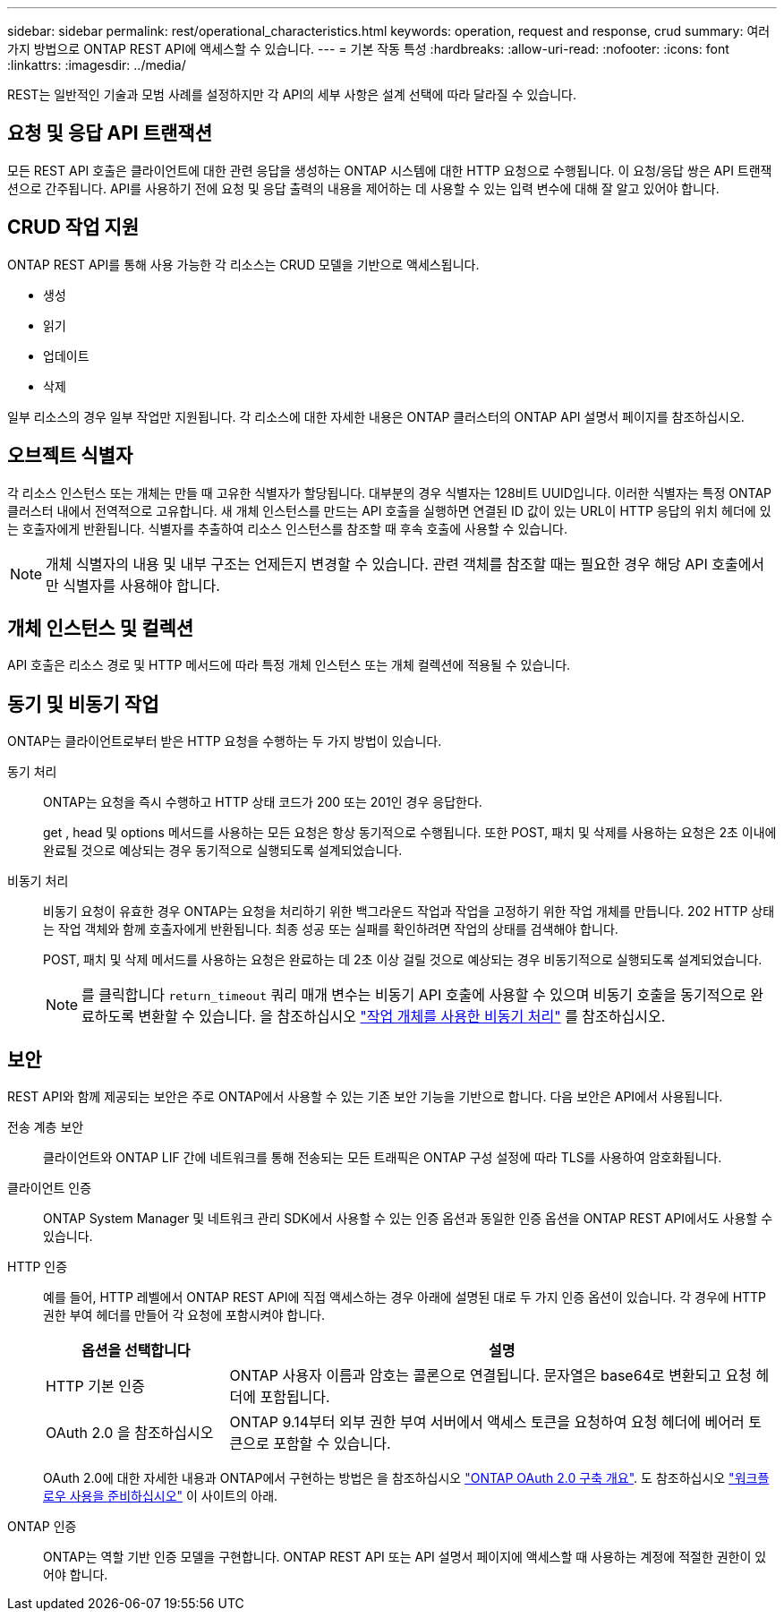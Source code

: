 ---
sidebar: sidebar 
permalink: rest/operational_characteristics.html 
keywords: operation, request and response, crud 
summary: 여러 가지 방법으로 ONTAP REST API에 액세스할 수 있습니다. 
---
= 기본 작동 특성
:hardbreaks:
:allow-uri-read: 
:nofooter: 
:icons: font
:linkattrs: 
:imagesdir: ../media/


[role="lead"]
REST는 일반적인 기술과 모범 사례를 설정하지만 각 API의 세부 사항은 설계 선택에 따라 달라질 수 있습니다.



== 요청 및 응답 API 트랜잭션

모든 REST API 호출은 클라이언트에 대한 관련 응답을 생성하는 ONTAP 시스템에 대한 HTTP 요청으로 수행됩니다. 이 요청/응답 쌍은 API 트랜잭션으로 간주됩니다. API를 사용하기 전에 요청 및 응답 출력의 내용을 제어하는 데 사용할 수 있는 입력 변수에 대해 잘 알고 있어야 합니다.



== CRUD 작업 지원

ONTAP REST API를 통해 사용 가능한 각 리소스는 CRUD 모델을 기반으로 액세스됩니다.

* 생성
* 읽기
* 업데이트
* 삭제


일부 리소스의 경우 일부 작업만 지원됩니다. 각 리소스에 대한 자세한 내용은 ONTAP 클러스터의 ONTAP API 설명서 페이지를 참조하십시오.



== 오브젝트 식별자

각 리소스 인스턴스 또는 개체는 만들 때 고유한 식별자가 할당됩니다. 대부분의 경우 식별자는 128비트 UUID입니다. 이러한 식별자는 특정 ONTAP 클러스터 내에서 전역적으로 고유합니다. 새 개체 인스턴스를 만드는 API 호출을 실행하면 연결된 ID 값이 있는 URL이 HTTP 응답의 위치 헤더에 있는 호출자에게 반환됩니다. 식별자를 추출하여 리소스 인스턴스를 참조할 때 후속 호출에 사용할 수 있습니다.


NOTE: 개체 식별자의 내용 및 내부 구조는 언제든지 변경할 수 있습니다. 관련 객체를 참조할 때는 필요한 경우 해당 API 호출에서만 식별자를 사용해야 합니다.



== 개체 인스턴스 및 컬렉션

API 호출은 리소스 경로 및 HTTP 메서드에 따라 특정 개체 인스턴스 또는 개체 컬렉션에 적용될 수 있습니다.



== 동기 및 비동기 작업

ONTAP는 클라이언트로부터 받은 HTTP 요청을 수행하는 두 가지 방법이 있습니다.

동기 처리:: ONTAP는 요청을 즉시 수행하고 HTTP 상태 코드가 200 또는 201인 경우 응답한다.
+
--
get , head 및 options 메서드를 사용하는 모든 요청은 항상 동기적으로 수행됩니다. 또한 POST, 패치 및 삭제를 사용하는 요청은 2초 이내에 완료될 것으로 예상되는 경우 동기적으로 실행되도록 설계되었습니다.

--
비동기 처리:: 비동기 요청이 유효한 경우 ONTAP는 요청을 처리하기 위한 백그라운드 작업과 작업을 고정하기 위한 작업 개체를 만듭니다. 202 HTTP 상태는 작업 객체와 함께 호출자에게 반환됩니다. 최종 성공 또는 실패를 확인하려면 작업의 상태를 검색해야 합니다.
+
--
POST, 패치 및 삭제 메서드를 사용하는 요청은 완료하는 데 2초 이상 걸릴 것으로 예상되는 경우 비동기적으로 실행되도록 설계되었습니다.


NOTE: 를 클릭합니다 `return_timeout` 쿼리 매개 변수는 비동기 API 호출에 사용할 수 있으며 비동기 호출을 동기적으로 완료하도록 변환할 수 있습니다. 을 참조하십시오 link:../rest/asynchronous_processing.html["작업 개체를 사용한 비동기 처리"] 를 참조하십시오.

--




== 보안

REST API와 함께 제공되는 보안은 주로 ONTAP에서 사용할 수 있는 기존 보안 기능을 기반으로 합니다. 다음 보안은 API에서 사용됩니다.

전송 계층 보안:: 클라이언트와 ONTAP LIF 간에 네트워크를 통해 전송되는 모든 트래픽은 ONTAP 구성 설정에 따라 TLS를 사용하여 암호화됩니다.
클라이언트 인증:: ONTAP System Manager 및 네트워크 관리 SDK에서 사용할 수 있는 인증 옵션과 동일한 인증 옵션을 ONTAP REST API에서도 사용할 수 있습니다.
HTTP 인증:: 예를 들어, HTTP 레벨에서 ONTAP REST API에 직접 액세스하는 경우 아래에 설명된 대로 두 가지 인증 옵션이 있습니다. 각 경우에 HTTP 권한 부여 헤더를 만들어 각 요청에 포함시켜야 합니다.
+
--
[cols="25,75"]
|===
| 옵션을 선택합니다 | 설명 


| HTTP 기본 인증 | ONTAP 사용자 이름과 암호는 콜론으로 연결됩니다. 문자열은 base64로 변환되고 요청 헤더에 포함됩니다. 


| OAuth 2.0 을 참조하십시오 | ONTAP 9.14부터 외부 권한 부여 서버에서 액세스 토큰을 요청하여 요청 헤더에 베어러 토큰으로 포함할 수 있습니다. 
|===
OAuth 2.0에 대한 자세한 내용과 ONTAP에서 구현하는 방법은 을 참조하십시오 https://docs.netapp.com/us-en/ontap/authentication/overview-oauth2.html["ONTAP OAuth 2.0 구축 개요"^]. 도 참조하십시오 link:../workflows/prepare_workflows.html["워크플로우 사용을 준비하십시오"] 이 사이트의 아래.

--
ONTAP 인증:: ONTAP는 역할 기반 인증 모델을 구현합니다. ONTAP REST API 또는 API 설명서 페이지에 액세스할 때 사용하는 계정에 적절한 권한이 있어야 합니다.

